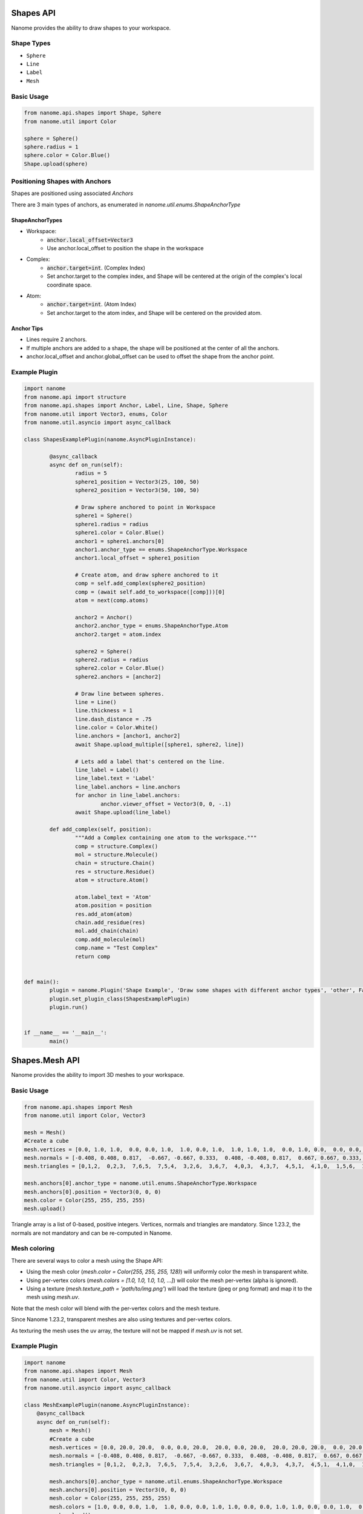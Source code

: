 ###########
Shapes API
###########

Nanome provides the ability to draw shapes to your workspace.

.. |pic1| image:: assets/network.png
  :width: 45%
  :alt: shapes_png

.. |pic2| image:: assets/interactions.png
  :width: 45%
  :alt: interactions_png

|pic2| |pic1|


***********
Shape Types
***********
- ``Sphere``
- ``Line``
- ``Label``
- ``Mesh``

***********
Basic Usage
***********

.. code-block:: python

	from nanome.api.shapes import Shape, Sphere
	from nanome.util import Color
	
	sphere = Sphere()
	sphere.radius = 1
	sphere.color = Color.Blue()
	Shape.upload(sphere)

*******************************
Positioning Shapes with Anchors
*******************************
Shapes are positioned using associated `Anchors`

There are 3 main types of anchors, as enumerated in `nanome.util.enums.ShapeAnchorType`

ShapeAnchorTypes
================

- Workspace:
	- :code:`anchor.local_offset=Vector3`
	- Use anchor.local_offset to position the shape in the workspace
- Complex:
	- :code:`anchor.target=int`. (Complex Index)
	- Set anchor.target to the complex index, and Shape will be centered at the origin of the complex's local coordinate space.
- Atom:
	- :code:`anchor.target=int`.  (Atom Index)
	- Set anchor.target to the atom index, and Shape will be centered on the provided atom.

Anchor Tips
===========

- Lines require 2 anchors.
- If multiple anchors are added to a shape, the shape will be positioned at the center of all the anchors.
- anchor.local_offset and anchor.global_offset can be used to offset the shape from the anchor point.

**************
Example Plugin
**************

.. code-block:: python

	import nanome
	from nanome.api import structure
	from nanome.api.shapes import Anchor, Label, Line, Shape, Sphere
	from nanome.util import Vector3, enums, Color
	from nanome.util.asyncio import async_callback

	class ShapesExamplePlugin(nanome.AsyncPluginInstance):

		@async_callback
		async def on_run(self):
			radius = 5
			sphere1_position = Vector3(25, 100, 50)
			sphere2_position = Vector3(50, 100, 50)

			# Draw sphere anchored to point in Workspace
			sphere1 = Sphere()
			sphere1.radius = radius
			sphere1.color = Color.Blue()
			anchor1 = sphere1.anchors[0]
			anchor1.anchor_type == enums.ShapeAnchorType.Workspace
			anchor1.local_offset = sphere1_position
			
			# Create atom, and draw sphere anchored to it
			comp = self.add_complex(sphere2_position)
			comp = (await self.add_to_workspace([comp]))[0]
			atom = next(comp.atoms)

			anchor2 = Anchor()
			anchor2.anchor_type = enums.ShapeAnchorType.Atom
			anchor2.target = atom.index
			
			sphere2 = Sphere()
			sphere2.radius = radius
			sphere2.color = Color.Blue()
			sphere2.anchors = [anchor2]

			# Draw line between spheres.
			line = Line()
			line.thickness = 1
			line.dash_distance = .75
			line.color = Color.White()
			line.anchors = [anchor1, anchor2]
			await Shape.upload_multiple([sphere1, sphere2, line])

			# Lets add a label that's centered on the line.
			line_label = Label()
			line_label.text = 'Label'
			line_label.anchors = line.anchors
			for anchor in line_label.anchors:
				anchor.viewer_offset = Vector3(0, 0, -.1)
			await Shape.upload(line_label)

		def add_complex(self, position):
			"""Add a Complex containing one atom to the workspace."""
			comp = structure.Complex()
			mol = structure.Molecule()
			chain = structure.Chain()
			res = structure.Residue()
			atom = structure.Atom()

			atom.label_text = 'Atom'
			atom.position = position
			res.add_atom(atom)
			chain.add_residue(res)
			mol.add_chain(chain)
			comp.add_molecule(mol)
			comp.name = "Test Complex"
			return comp


	def main():
		plugin = nanome.Plugin('Shape Example', 'Draw some shapes with different anchor types', 'other', False)
		plugin.set_plugin_class(ShapesExamplePlugin)
		plugin.run()


	if __name__ == '__main__':
		main()


###########
Shapes.Mesh API
###########

Nanome provides the ability to import 3D meshes to your workspace.

***********
Basic Usage
***********

.. code-block:: python

    from nanome.api.shapes import Mesh
    from nanome.util import Color, Vector3

    mesh = Mesh()
    #Create a cube
    mesh.vertices = [0.0, 1.0, 1.0,  0.0, 0.0, 1.0,  1.0, 0.0, 1.0,  1.0, 1.0, 1.0,  0.0, 1.0, 0.0,  0.0, 0.0, 0.0,  1.0, 0.0, 0.0,  1.0, 1.0, 0.0]
    mesh.normals = [-0.408, 0.408, 0.817,  -0.667, -0.667, 0.333,  0.408, -0.408, 0.817,  0.667, 0.667, 0.333,  -0.667, 0.667, -0.333,  -0.408, -0.408, -0.817,  0.667, -0.667, -0.333,  0.408, 0.408, -0.817]
    mesh.triangles = [0,1,2,  0,2,3,  7,6,5,  7,5,4,  3,2,6,  3,6,7,  4,0,3,  4,3,7,  4,5,1,  4,1,0,  1,5,6,  1,6,2]

    mesh.anchors[0].anchor_type = nanome.util.enums.ShapeAnchorType.Workspace
    mesh.anchors[0].position = Vector3(0, 0, 0)
    mesh.color = Color(255, 255, 255, 255)
    mesh.upload()

Triangle array is a list of 0-based, positive integers.
Vertices, normals and triangles are mandatory. Since 1.23.2, the normals are not mandatory and can be re-computed in Nanome.

*******************************
Mesh coloring
*******************************

There are several ways to color a mesh using the Shape API:

- Using the mesh color (`mesh.color = Color(255, 255, 255, 128)`) will uniformly color the mesh in transparent white.
- Using per-vertex colors (`mesh.colors = [1.0, 1.0, 1.0, 1.0, ...]`) will color the mesh per-vertex (alpha is ignored).
- Using a texture (`mesh.texture_path = 'path/to/img.png'`) will load the texture (jpeg or png format) and map it to the mesh using `mesh.uv`.


Note that the mesh color will blend with the per-vertex colors and the mesh texture.

Since Nanome 1.23.2, transparent meshes are also using textures and per-vertex colors.

As texturing the mesh uses the uv array, the texture will not be mapped if `mesh.uv` is not set.

**************
Example Plugin
**************

.. code-block:: python

    import nanome
    from nanome.api.shapes import Mesh
    from nanome.util import Color, Vector3
    from nanome.util.asyncio import async_callback

    class MeshExamplePlugin(nanome.AsyncPluginInstance):
        @async_callback
        async def on_run(self):
            mesh = Mesh()
            #Create a cube
            mesh.vertices = [0.0, 20.0, 20.0,  0.0, 0.0, 20.0,  20.0, 0.0, 20.0,  20.0, 20.0, 20.0,  0.0, 20.0, 0.0,  0.0, 0.0, 0.0,  20.0, 0.0, 0.0,  20.0, 20.0, 0.0]
            mesh.normals = [-0.408, 0.408, 0.817,  -0.667, -0.667, 0.333,  0.408, -0.408, 0.817,  0.667, 0.667, 0.333,  -0.667, 0.667, -0.333,  -0.408, -0.408, -0.817,  0.667, -0.667, -0.333,  0.408, 0.408, -0.817]
            mesh.triangles = [0,1,2,  0,2,3,  7,6,5,  7,5,4,  3,2,6,  3,6,7,  4,0,3,  4,3,7,  4,5,1,  4,1,0,  1,5,6,  1,6,2]

            mesh.anchors[0].anchor_type = nanome.util.enums.ShapeAnchorType.Workspace
            mesh.anchors[0].position = Vector3(0, 0, 0)
            mesh.color = Color(255, 255, 255, 255)
            mesh.colors = [1.0, 0.0, 0.0, 1.0,  1.0, 0.0, 0.0, 1.0, 1.0, 0.0, 0.0, 1.0, 1.0, 0.0, 0.0, 1.0,  0.0, 0.0, 1.0, 1.0,  0.0, 0.0, 1.0, 1.0,  0.0, 0.0, 1.0, 1.0,  0.0, 0.0, 1.0, 1.0]
            mesh.upload()

    def main():
        plugin = nanome.Plugin('Mesh Example', 'Create a cube and color it with per-vertex colors', 'other', False)
        plugin.set_plugin_class(MeshExamplePlugin)
        plugin.run()
    
    if __name__ == '__main__':
        main()